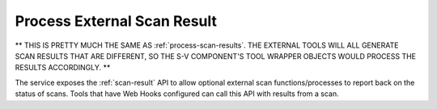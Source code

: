 .. ===============LICENSE_START=======================================================
.. Acumos CC-BY-4.0
.. ===================================================================================
.. Copyright (C) 2017-2018 AT&T Intellectual Property & Tech Mahindra. All rights reserved.
.. ===================================================================================
.. This Acumos documentation file is distributed by AT&T and Tech Mahindra
.. under the Creative Commons Attribution 4.0 International License (the "License");
.. you may not use this file except in compliance with the License.
.. You may obtain a copy of the License at
..
.. http://creativecommons.org/licenses/by/4.0
..
.. This file is distributed on an "AS IS" BASIS,
.. WITHOUT WARRANTIES OR CONDITIONS OF ANY KIND, either express or implied.
.. See the License for the specific language governing permissions and
.. limitations under the License.
.. ===============LICENSE_END=========================================================

============================
Process External Scan Result
============================

** THIS IS PRETTY MUCH THE SAME AS :ref:`process-scan-results`. THE EXTERNAL TOOLS WILL ALL GENERATE SCAN RESULTS THAT ARE DIFFERENT, SO THE S-V COMPONENT'S TOOL WRAPPER OBJECTS WOULD PROCESS THE RESULTS ACCORDINGLY. **

The service exposes the :ref:`scan-result` API to allow optional external scan
functions/processes to report back on the status of scans. Tools that have Web Hooks configured can call this API with results from a scan.

